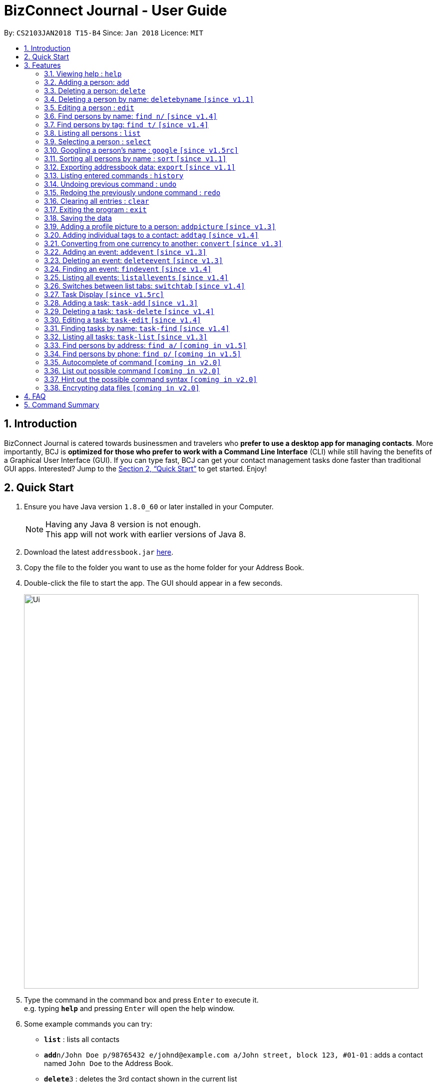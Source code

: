 = BizConnect Journal - User Guide
:toc:
:toc-title:
:toc-placement: preamble
:sectnums:
:imagesDir: images
:stylesDir: stylesheets
:xrefstyle: full
:experimental:
ifdef::env-github[]
:tip-caption: :bulb:
:note-caption: :information_source:
endif::[]
:repoURL: https://github.com/CS2103JAN2018-T15-B4/main

By: `CS2103JAN2018 T15-B4`      Since: `Jan 2018`      Licence: `MIT`

== Introduction

BizConnect Journal is catered towards businessmen and travelers who *prefer to use a desktop app for managing contacts*. More importantly, BCJ is *optimized for those who prefer to work with a Command Line Interface* (CLI) while still having the benefits of a Graphical User Interface (GUI). If you can type fast, BCJ can get your contact management tasks done faster than traditional GUI apps. Interested? Jump to the <<Quick Start>> to get started. Enjoy!

== Quick Start

.  Ensure you have Java version `1.8.0_60` or later installed in your Computer.
+
[NOTE]
Having any Java 8 version is not enough. +
This app will not work with earlier versions of Java 8.
+
.  Download the latest `addressbook.jar` link:{repoURL}/releases[here].
.  Copy the file to the folder you want to use as the home folder for your Address Book.
.  Double-click the file to start the app. The GUI should appear in a few seconds.
+
image::Ui.png[width="790"]
+
.  Type the command in the command box and press kbd:[Enter] to execute it. +
e.g. typing *`help`* and pressing kbd:[Enter] will open the help window.
.  Some example commands you can try:

* *`list`* : lists all contacts
* **`add`**`n/John Doe p/98765432 e/johnd@example.com a/John street, block 123, #01-01` : adds a contact named `John Doe` to the Address Book.
* **`delete`**`3` : deletes the 3rd contact shown in the current list
* *`exit`* : exits the app

.  Refer to <<Features>> for details of each command.

[[Features]]
== Features

====
*Command Format*

* Words in `UPPER_CASE` are the parameters to be supplied by the user e.g. in `add n/NAME`, `NAME` is a parameter which can be used as `add n/John Doe`.
* Items in square brackets are optional e.g `n/NAME [t/TAG]` can be used as `n/John Doe t/friend` or as `n/John Doe`.
* Items with `…`​ after them can be used multiple times including zero times e.g. `[t/TAG]...` can be used as `{nbsp}` (i.e. 0 times), `t/friend`, `t/friend t/family` etc.
* Parameters can be in any order e.g. if the command specifies `n/NAME p/PHONE_NUMBER`, `p/PHONE_NUMBER n/NAME` is also acceptable.
====

=== Viewing help : `help`

Format: `help`

=== Adding a person: `add`

Adds a person to the address book +
Format: `add n/NAME p/PHONE_NUMBER e/EMAIL a/ADDRESS [t/TAG]...`

[TIP]
A person can have any number of tags (including 0)

Examples:

* `add n/John Doe p/98765432 e/johnd@example.com a/John street, block 123, #01-01`
* `add n/Betsy Crowe t/friend e/betsycrowe@example.com a/Newgate Prison p/1234567 t/criminal`

=== Deleting a person: `delete`

Deletes the specified person from the address book. +
Format: `delete INDEX`

****
* Deletes the person at the specified `INDEX`.

* The index refers to the index number shown in the most recent listing.
* The index *must be a positive integer* 1, 2, 3, ...
****

Examples:

* `list` +
`delete 2` +
Deletes the 2nd person in the address book.
* `find Betsy` +
`delete 1` +
Deletes the 1st person in the results of the `find` command.

=== Deleting a person by name: `deletebyname` `[since v1.1]`

Deletes the specified person from the address book by name. +
Format: `deletebyname NAME`

****
* Deletes the person at the specified `NAME`.
* The index refers to the name of the contact shown in the most recent listing.
* NAME is not case sensitive.
* However, it must exatly match the name of the contact to be deleted.
* If there are more than one contacts with the same name, use delete command instead.
****

Examples:

* `deletebyname john doe` +
Deletes the contact whose name matches john doe.

=== Editing a person : `edit`

Edits an existing person in the address book. +
Format: `edit INDEX [n/NAME] [p/PHONE] [e/EMAIL] [a/ADDRESS] [t/TAG]...`

****
* Edits the person at the specified `INDEX`. The index refers to the index number shown in the last person listing. The index *must be a positive integer* 1, 2, 3, ...
* At least one of the optional fields must be provided.
* Existing values will be updated to the input values.
* When editing tags, the existing tags of the person will be removed i.e adding of tags is not cumulative.
* You can remove all the person's tags by typing `t/` without specifying any tags after it.
****

Examples:

* `edit 1 p/91234567 e/johndoe@example.com` +
Edits the phone number and email address of the 1st person to be `91234567` and `johndoe@example.com` respectively.
* `edit 2 n/Betsy Crower t/` +
Edits the name of the 2nd person to be `Betsy Crower` and clears all existing tags.

=== Find persons by name: `find n/` `[since v1.4]`

Finds persons whose names contain any of the given keywords. +
Format: `find n/KEYWORD [MORE_KEYWORDS]...`

****
* The search is case insensitive. e.g `hans` will match `Hans`
* The order of the keywords does not matter. e.g. `Hans Bo` will match `Bo Hans`
* Only the name is searched.
* Partial words will be matched e.g. `Han` will match `Hans`
* Persons matching at least one keyword will be returned (i.e. `OR` search). e.g. `Hans Bo` will return `Hans Gruber`, `Bo Yang`
****

Examples:

* `find n/John` +
Returns `john` and `John Doe`
* `find n/Betsy Tim John` +
Returns any person having names `Betsy`, `Tim`, or `John`
* `find n/J +
Returns any person having names `John`, `Jack`, or `Joanna`

=== Find persons by tag: `find t/` `[since v1.4]`

Finds persons whose tag contain any of the given keywords. +
Format: `find t/KEYWORD [MORE_KEYWORDS]...`

****
* The search is case insensitive. e.g `friends` will match `Friends`
* The order of the keywords does not matter. e.g. `Hans Bo` will match `Bo Hans`
* Only the tag is searched.
* Partial words will be matched e.g. `fri` will match `Friends`
* Tags matching at least one keyword will be returned (i.e. `OR` search). e.g. `Friends Classmates` will return person whose tag contains `Friends` or `Classmates`
****

Examples:

* `find t/Friends` +
Returns `friends` and `Friends`
* `find t/Friends Classmates` +
Returns any person having tag(s) `Friends`, or `Classmates`
* `find t/f` +
Returns any person having tag(s) `Friends`, or `Family`

=== Listing all persons : `list`

Shows a list of all persons in the address book. +
Format: `list`

=== Selecting a person : `select`

Selects the person identified by the index number used in the last person listing. +
Format: `select INDEX`

****
* Selects the person at the specified `INDEX`.
* The index refers to the index number shown in the most recent listing.
* The index *must be a positive integer* `1, 2, 3, ...`
****

Examples:

* `list` +
`select 2` +
Selects the 2nd person in the address book.
* `find Betsy` +
`select 1` +
Selects the 1st person in the results of the `find` command.

=== Googling a person's name : `google` `[since v1.5rc]`

Google searches the person's name identified by the index number used in the latest person listing. +
Format: `google INDEX`

****
* Google searches the name of the person at the specified `INDEX`.
* The index refers to the index number shown in the most recent listing.
* The index *must be a positive integer* `1, 2, 3, ...`
****

Examples:

* `list` +
`google 2` +
Google searches the name of the 2nd person in the address book.
* `find Betsy` +
`google 1` +
Google searches the name of the 1st person in the results of `find` command.

// tag::sort[]
=== Sorting all persons by name : `sort` `[since v1.1]`

Sorts all persons in the address book alphabetically by name in ascending order and list them. +
Format: `sort`
// end::sort[]

=== Exporting addressbook data: `export` `[since v1.1]`

Exports addressbook data into an XML file. +
Format: `export FILEPATH [MORE_KEYWORDS]`

****
* Addressbook creates XML file if valid filepath and filename is given.
* If filename already exists, a warning message is displayed.
* If file extension is not .xml, a warning message is displayed.
* If filepath not given, XML file is auto-created under main folder.
* If filepath is invalid, Addressbook creates folders to support the filepath defined by the user.
****

Examples:

* `export C:\Users\John Doe\Documents\addressbook.xml` +
Creates XML file in the user-defined filepath
* `export addressbook.xml` +
Creates XML file in the main folder of the Addressbook

=== Listing entered commands : `history`

Lists all the commands that you have entered in reverse chronological order. +
Format: `history`

[NOTE]
====
Pressing the kbd:[&uarr;] and kbd:[&darr;] arrows will display the previous and next input respectively in the command box.
====

// tag::undoredo[]
=== Undoing previous command : `undo`

Restores the address book to the state before the previous _undoable_ command was executed. +
Format: `undo`

[NOTE]
====
Undoable commands: those commands that modify the address book's content (`add`, `delete`, `edit` and `clear`).
====

Examples:

* `delete 1` +
`list` +
`undo` (reverses the `delete 1` command) +

* `select 1` +
`list` +
`undo` +
The `undo` command fails as there are no undoable commands executed previously.

* `delete 1` +
`clear` +
`undo` (reverses the `clear` command) +
`undo` (reverses the `delete 1` command) +

=== Redoing the previously undone command : `redo`

Reverses the most recent `undo` command. +
Format: `redo`

Examples:

* `delete 1` +
`undo` (reverses the `delete 1` command) +
`redo` (reapplies the `delete 1` command) +

* `delete 1` +
`redo` +
The `redo` command fails as there are no `undo` commands executed previously.

* `delete 1` +
`clear` +
`undo` (reverses the `clear` command) +
`undo` (reverses the `delete 1` command) +
`redo` (reapplies the `delete 1` command) +
`redo` (reapplies the `clear` command) +
// end::undoredo[]

=== Clearing all entries : `clear`

Clears all entries from the address book. +
Format: `clear`

=== Exiting the program : `exit`

Exits the program. +
Format: `exit`

=== Saving the data

Address book data are saved in the hard disk automatically after any command that changes the data. +
There is no need to save manually.

// tag::AddPicture[]
=== Adding a profile picture to a person: `addpicture` `[since v1.3]`

Adds a profile picture to a person +
Format: `addpicture INDEX f/FILENAME`

****
* Adds a picture at location `FILENAME` to person at the specified `INDEX`. The index refers to the index number shown in the last person listing. The index *must be a positive integer* 1, 2, 3, ...
* `FILENAME` must point to a valid image file.
****

Examples:

* `addpicture 1 f/C://pictures/janeDoe.jpg` +
Edits the profile picture of the 1st person to be the picture at C://pictures/janeDoe.jpg
// end::AddPicture[]

// tag::AddTag[]
=== Adding individual tags to a contact: `addtag` `[since v1.4]`

Adds tag(s) to a person +
Format: `addtag INDEX t/TAG t/TAG ...`

****
* Edits the tag of the contact at the specified `INDEX`.
The index refers to the index number shown in the last task listing. The index *must be a positive integer* 1, 2, 3, ...
* At least one tag must be provided.
* All input tags must be new and unique to the contact. For example, if tag `friend` exists for contact
at index 1, then both `addtag 1 t/friend` and `addtag 1 t/friend t/schoolmate` will not work as all tags must be new

****

Examples:

* `addtag 12 t/newFriend` +
Adds the tag `newFriend` to the contact at index 12 of the last contact listing
* `addtag 7 t/buddy t/CS2103 t/NUS` +
Adds the tags `buddy`, `CS2103` and `NUS` to contact at index 7 of the last contact listing
// end::AddTag[]

// tag::ConvertCurrency[]
=== Converting from one currency to another: `convert` `[since v1.3]`

Convert any amount from SRC_CURRENCY_CODE to DST_CURRENCY_CODE +
Format: `convert [VALUE] SRC_CURRENCY_CODE DST_CURRENCY_CODE`

****
* Rates are fixed
* Comma is use as a thousand separtor and to 2 decimal places, eg 1,000.00
* 17 currencies available to be converted from one to another
* List of currency codes available (according to ISO 4217):

  AUD - Australian dollar
  CAD - Canadian dollar
  CHF - Swiss franc
  CNY - Renminbi (Chinese) yuan
  GBP - Pound sterling
  HKD - Hong Kong dollar
  ILS - Israeli new shekel
  INR - Indian rupee
  JPY - Japanese yen
  MYR - Malaysian ringgit
  NZD - New Zealand dollar
  PHP - Philippine piso
  SEK - Swedish krona/kronor
  SGD - Singapore dollar
  THB - Thai baht
  TWD - New Taiwan dollar
  USD - United States dollar

****

[TIP]
Value can be empty to get the standard rate of 1 unit of a particular currency to be convert to another

Examples:

* `convert 1 SGD MYR` +
Converts 1 SGD into MYR +
Returns `Converted 1 SGD to MYR 2.96` +

* `convert 10000 JPY USD` +
Converts 10,000 JPY to USD +
Returns `Converted 10,000 JPY to USD 94.50`

* `convert SGD MYR` +
Get the rate of MYR given one unit of SGD +
Returns `Converted 1 SGD to MYR 2.96`
// end::ConvertCurrency[]

=== Adding an event: `addevent` `[since v1.3]`

Adds an event into event book. +
Format: `addevent et/NAME ed/DESCRIPTION el/LOCATION edt/DATETIME`

****
* Adds an event if all fields have correct inputs.
* If there is an empty field, event is not added.
* If datetime field is detected to be incorrect, no event is added.
****

Examples:

* `addevent et/Christmas Party ed/Celebrating Christmas 2018 el/Samuel's House edt/25-12-2018 1830` +
Creates an event with the corresponding details and adds it into the event book; displays it on event list.

=== Deleting an event: `deleteevent` `[since v1.3]`

Deletes an event in the event book. +
Format: `deleteevent INDEX`

****
* Deletes an event if given index is valid.
* Does not delete event is given index is invalid.
****

Examples:

* `deleteevent 2` +
Deletes the second event on the displayed event list.

// tag::FindEvent[]
=== Finding an event: `findevent` `[since v1.4]`

Shows a list of all events matching the given keywords. +
Format: `findevent et/KEYWORD [MORE_KEYWORDS]... for title OR ed/KEYWORD [MORE_KEYWORDS]... for description`
// end::FindEvent[]

// tag::ListAllEvents[]
=== Listing all events: `listallevents` `[since v1.4]`

Shows a list of all events in the address book. +
Format: `listallevents`
// end::ListAllEvents[]

// tag::SwitchTab[]
=== Switches between list tabs: `switchtab` `[since v1.4]`

Switches between the Events and Tasks list tabs. +
Format: `switchtab`
// end::SwitchTab[]

// tag::TaskDisplay[]
=== Task Display `[since v1.5rc]`

Enhances the task display to make it more user-friendly such as easily identifying the undone tasks
and its due date and status.

****
* Task list is default sorted by status (i.e. undone to done), due date in ascending order and priority level
in decreasing order of importance (i.e. high > medium > low), so that all the undone tasks appear first and completed tasks
appear at the bottom.
* Undone tasks: The due date and priority fields have varying display colours depending on duration left and priority level respectively.
* Done tasks: The due date and priority fields are no longer displayed. However, a green tick is displayed to indicate the task as completed.
* Text wrapping for variable length fields (e.g. name, description and category) so that longer text does not get truncated.
****

Examples:

Behaviour of due date field for undone tasks:

* Less than 0 day (i.e. overdue): Red color text with circular exclamation symbol
* Less than 3 days: Red color text
* Between 3 and 4 days: Orange color text
* More than or equal to 5 days: Green color text

Behaviour of priority field for undone tasks:

* high: Red color display
* medium: Orange color display
* low: Green color display
// end::TaskDisplay[]

// tag::AddTask[]
=== Adding a task: `task-add` `[since v1.3]`

Adds a task to the address book. +
Format: `task-add n/NAME p/PRIORITY d/DESCRIPTION dd/DUE_DATE s/STATUS [c/CATEGORY]...`

****
* Adds a task if all fields have valid inputs.
* The valid values of priority are : high, medium and low.
* The valid values of status are : undone and done.
****

[TIP]
A task can have any number of categories (including 0)

Examples:

* `task-add n/Task 1 p/medium d/Description for task 1 dd/2018-05-10 s/undone`
* `task-add n/Agenda for meeting p/high d/Discuss proposal details dd/2018-04-29 s/undone c/Meeting`
// end::AddTask[]

// tag::DeleteTask[]
=== Deleting a task: `task-delete` `[since v1.4]`

Deletes the specified task from the address book. +
Format: `task-delete INDEX`

****
* Deletes the task at the specified `INDEX`.
* The index refers to the index number shown in the most recent listing.
* The index *must be a positive integer* 1, 2, 3, ...
****

Examples:

* `task-list` +
`task-delete 2` +
Deletes the 2nd task in the address book.
// end::DeleteTask[]

// tag::EditTask[]
=== Editing a task: `task-edit` `[since v1.4]`

Edits an existing task in the address book. +
Format: `task-edit INDEX [n/NAME] [p/PRIORITY] [d/DESCRIPTION] [dd/DUE_DATE] [s/STATUS] [c/CATEGORY]...`

****
* Edits the task at the specified `INDEX`.
The index refers to the index number shown in the last task listing. The index *must be a positive integer* 1, 2, 3, ...
* At least one of the optional fields must be provided.
* Existing values will be updated to the input values.
* When editing categories, the existing categories of the task will be removed i.e. adding of categories is not cumulative.
* You can remove all the task's categories by typing `c/` without specifying any category after it.
****

Examples:

* `task-list` +
`task-edit 1 p/medium dd/2018-05-10` +
Edits the priority and due date of the 1st task to be `medium` and `2018-05-10` respectively.
* `task-edit 3 n/Project meeting c/` +
Edits the name of the 3rd task to be `Project meeting` and clears all existing categories.
// end::EditTask[]

// tag::FindTask[]
=== Finding tasks by name: `task-find` `[since v1.4]`

Finds the tasks whose names contain any of the given keywords. +
Format: `task-find KEYWORD [MORE_KEYWORDS]...`

****
* The search is case-insensitive. e.g. `task` will match `Task`
* The order of the keywords does not matter. e.g. `Buy Gift` will match `Gift buy`
* Partial words will be matched. e.g. `ta` will match `task`
* Tasks matching at least one keyword will be returned (i.e. `OR` search).
e.g. `Agenda gift` will return `Agenda for meeting`, `Buy gift`
****

Examples:

* `task-find agenda`
Returns `Agenda for meeting` and `Project agenda`
* `task-find email agenda project`
Returns any task having names `email`, `agenda` or `project`
// end::FindTask[]

// tag::ListTask[]
=== Listing all tasks: `task-list` `[since v1.3]`

Shows a list of all tasks in the address book. +
Format: `task-list`
// end::ListTask[]

// tag::FindByAddress[]
=== Find persons by address: `find a/` `[coming in v1.5]`

Finds persons whose address contain any of the given keywords. +
Format: `find a/KEYWORD [MORE_KEYWORDS]...`

****
* The search is case insensitive. e.g `hans` will match `Hans`
* The order of the keywords does not matter. e.g. `Hans Bo` will match `Bo Hans`
* Only the tag is searched.
* Partial words will be matched e.g. `Han` will match `Hans`
* Persons matching at least one keyword will be returned (i.e. `OR` search). e.g. `Hans Bo` will return `Hans Gruber`, `Bo Yang`
****

Examples:

* `find a/5TH` +
Returns `5th` and `5TH`
* `find a/` +
Returns any person having tags `family` or `friends`
// end::FindByAddress[]

// tag::FindByPhone[]
=== Find persons by phone: `find p/` `[coming in v1.5]`

Finds persons whose names contain any of the given value. +
Format: `find p/KEYWORD [MORE_KEYWORDS]...`

****
* Only the phone is searched.
* Partial numbers will be matched e.g. `984` will match `98450293`
* Persons matching at least one phone will be returned (i.e. `OR` search).
****

Examples:

* `find p/982039` +
Returns any person having phone `98203910` or `98203950`
// end::FindByPhone[]

=== Autocomplete of command `[coming in v2.0]`

Finds persons whose names contain any of the given value. +

****
* Command will autocomplete if left one possible command remaining
****

Examples:

* `fin` +
Returns any command `find` +

=== List out possible command `[coming in v2.0]`

List out possible commands as one types on the command line +

****
* Possible commands will be listed
****

Examples:

* Empty command line +
Returns all of commands +

* `f` +
Returns commands started with `f` such as `findEvent`, `find' +

* `find` +
Returns commands started with `find` such as `find' +

=== Hint out the possible command syntax `[coming in v2.0]`

Guide user on the command sytnax +

****
* Syntax will be shown to guide thru till the command is completely written
* Check for each parameter, the value conforming to
****

Examples:

* `add n/` +
Return feedback to ask user to input name +

* `convert 10 SGD` +
Returns feedback to input the currency code to be converted to +


// tag::dataencryption[]
=== Encrypting data files `[coming in v2.0]`

_{explain how the user can enable/disable data encryption}_
// end::dataencryption[]

== FAQ

*Q*: How do I transfer my data to another Computer? +
*A*: Install the app in the other computer and overwrite the empty data file it creates with the file that contains the data of your previous Address Book folder.

== Command Summary

* *Add a person* : `add n/NAME p/PHONE_NUMBER e/EMAIL a/ADDRESS [t/TAG]...` +
e.g. `add n/James Ho p/22224444 e/jamesho@example.com a/123, Clementi Rd, 1234665 t/friend t/colleague`
* *Delete a person* : `delete INDEX` +
e.g. `delete 3`
* *Delete a person by name* : `deletebyname NAME` +
e.g. `delete John Appleseed`
* *Edit a person* : `edit INDEX [n/NAME] [p/PHONE_NUMBER] [e/EMAIL] [a/ADDRESS] [t/TAG]...` +
e.g. `edit 2 n/James Lee e/jameslee@example.com`
* *Find persons by name* : `find n/KEYWORD [MORE_KEYWORDS]...` +
e.g. `find n/James Jake`
* *Find persons by tag* : `find t/KEYWORD [MORE_KEYWORDS]...` +
e.g. `find t/friends`
* *List all persons* : `list`
* *Select a person* : `select INDEX` +
e.g.`select 2`
* *Google search a person's name* : `google INDEX` +
e.g.`google 3`
* *Sort all persons by name* : `sort`
* *Export contacts list into XML or CSV file* : `export FILEPATH` +
e.g. `export C:\Users\John Doe\Documents\addressbook.xml`
* *History* : `history`
* *Undo* : `undo`
* *Redo* : `redo`
* *Clear contacts list* : `clear`
* *Help* : `help`
* *Exit program* : `exit`
* *Add a profile picture to a person* : `addpicture INDEX f/FILENAME` +
e.g. `addpicture 1 f/C://pictures/janeDoe.jpg`
* *Add tag(s) to a person* : `addtag INDEX t/TAG [t/TAG]...` +
e.g. `addtag 12 t/newFriend`
* *Convert currency* : `convert [VALUE] SRC_CURRENCY_CODE DST_CURRENCY_CODE` +
e.g. `convert 10000 JPY USD`
* *Add an event* : `addevent et/TITLE ed/DESCRIPTION el/LOCATION edt/DATETIME` +
e.g. `addevent et/Christmas Party ed/Celebrating Christmas 2018 el/Samuel's House edt/25-12-2018 1830`
* *Delete an event* : `deleteevent INDEX` +
e.g. `deleteevent 2`
* *Find an event* : `findevent PREFIX/KEYWORD [MORE_KEYWORDS]...` +
e.g. `findevent et/Christmas CNY Halloween`
* *List all events* : `listallevents`
* *Click-to-view Events* : `Click the shaded days on the Calendar`
* *Switch between events and tasks list* : `switchtab`
* *Add a task* : `task-add n/NAME p/PRIORITY d/DESCRIPTION dd/DUE_DATE s/STATUS [c/CATEGORY]...` +
e.g. `task-add n/Task 1 p/medium d/Description for task 1 dd/2018-05-10 s/undone`
* *Delete a task* : `task-delete INDEX` +
e.g. `task-delete 1`
* *Edit a task* : `task-edit INDEX [n/NAME] [p/PRIORITY] [d/DESCRIPTION] [dd/DUE_DATE] [s/STATUS] [c/CATEGORY]...` +
e.g. `task-edit 1 p/medium dd/2018-05-10`
* *Find tasks by name* : `task-find KEYWORD [MORE_KEYWORDS]...` +
e.g. `task-find project agenda`
* *List all tasks* : `task-list`
* *Sort all tasks* : `task-sort`
